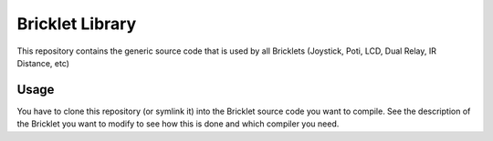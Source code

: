 Bricklet Library
================

This repository contains the generic source code that is used by all Bricklets
(Joystick, Poti, LCD, Dual Relay, IR Distance, etc)

Usage
-----

You have to clone this repository (or symlink it) into the Bricklet source code
you want to compile. See the description of the Bricklet you want to modify to
see how this is done and which compiler you need.

